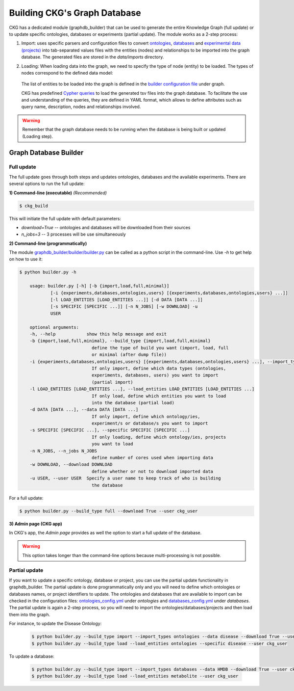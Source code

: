 

##############################
Building CKG's Graph Database
##############################

CKG has a dedicated module (graphdb_builder) that can be used to generate the entire Knowledge Graph (full update) or to update specific ontologies, databases or experiments (partial update).
The module works as a 2-step process:


1) Import:
   uses specific parsers and configuration files to convert `ontologies <https://github.com/MannLabs/CKG/tree/master/ckg/graphdb_builder/ontologies>`__, `databases <https://github.com/MannLabs/CKG/tree/master/ckg/graphdb_builder/databases>`__ and `experimental data (projects) <https://github.com/MannLabs/CKG/tree/master/ckg/graphdb_builder/experiments>`__ into tab-separated values files with the entities (nodes) and relationships to be imported into the graph database. The generated files are stored in the `data/imports` directory.


2) Loading: 
   When loading data into the graph, we need to specify the type of node (entity) to be loaded. The types of nodes correspond to the defined data model:
   
    .. image:: ../_static/images/data_model.png
        :width: 100%
        :align: center

    
   The list of entities to be loaded into the graph is defined in the `builder configuration file <https://github.com/MannLabs/CKG/blob/master/ckg/graphdb_builder/builder/builder_config.yml>`__ under graph.  
   
   CKG has predefined `Cypher queries <https://github.com/MannLabs/CKG/blob/master/ckg/graphdb_builder/builder/cypher.yml>`__ to load the generated tsv files into the graph database. To facilitate the use and understanding of the queries, they are defined in YAML format, which allows to define attributes such as query name, description, nodes and relationships involved.



.. warning:: Remember that the graph database needs to be running when the database is being built or updated (Loading step).


Graph Database Builder
=======================
.. image:: ../_static/images/graphdb_builder.png
    :width: 100%
    :align: center


.. _full:

Full update
^^^^^^^^^^^^


The full update goes through both steps and updates ontologies, databases and the available experiments. There are several options to run the full update:

**1) Command-line (executable)** *(Recommended)*

.. code-block:: bash

    $ ckg_build

This will initiate the full update with default parameters:

- `download=True` -- ontologies and databases will be downloaded from their sources

- `n_jobs=3` -- 3 processes will be use simultaneously

**2) Command-line (programmatically)**
   
The module `graphdb_builder/builder/builder.py <https://github.com/MannLabs/CKG/blob/master/ckg/graphdb_builder/builder/builder.py>`__ can be called as a python script in the command-line. Use `-h` to get help on how to use it:

.. code-block:: bash

    $ python builder.py -h
    
        usage: builder.py [-h] [-b {import,load,full,minimal}]
                [-i {experiments,databases,ontologies,users} [{experiments,databases,ontologies,users} ...]]
                [-l LOAD_ENTITIES [LOAD_ENTITIES ...]] [-d DATA [DATA ...]]
                [-s SPECIFIC [SPECIFIC ...]] [-n N_JOBS] [-w DOWNLOAD] -u
                USER

        optional arguments:
        -h, --help            show this help message and exit
        -b {import,load,full,minimal}, --build_type {import,load,full,minimal}
                                define the type of build you want (import, load, full
                                or minimal (after dump file))
        -i {experiments,databases,ontologies,users} [{experiments,databases,ontologies,users} ...], --import_types {experiments,databases,ontologies,users} [{experiments,databases,ontologies,users} ...]
                                If only import, define which data types (ontologies,
                                experiments, databases, users) you want to import
                                (partial import)
        -l LOAD_ENTITIES [LOAD_ENTITIES ...], --load_entities LOAD_ENTITIES [LOAD_ENTITIES ...]
                                If only load, define which entities you want to load
                                into the database (partial load)
        -d DATA [DATA ...], --data DATA [DATA ...]
                                If only import, define which ontology/ies,
                                experiment/s or database/s you want to import
        -s SPECIFIC [SPECIFIC ...], --specific SPECIFIC [SPECIFIC ...]
                                If only loading, define which ontology/ies, projects
                                you want to load
        -n N_JOBS, --n_jobs N_JOBS
                                define number of cores used when importing data
        -w DOWNLOAD, --download DOWNLOAD
                                define whether or not to download imported data
        -u USER, --user USER  Specify a user name to keep track of who is building
                                the database



For a full update:

.. code-block:: bash

    $ python builder.py --build_type full --download True --user ckg_user

**3) Admin page (CKG app)**

In CKG's app, the `Admin page` provides as well the option to start a full update of the database.

.. image:: ../_static/images/admin_update.png
    :width: 100%
    :align: center

.. warning:: This option takes longer than the command-line options because multi-processing is not possible.

.. _partial:

Partial update
^^^^^^^^^^^^^^^


If you want to update a specific ontology, database or project, you can use the partial update functionality in graphdb_builder. The partial update is done programmatically only and you will need to define which ontologies or databases names, or project identifiers to update.
The ontologies and databases that are available to import can be checked in the configuration files: `ontologies_config.yml <https://github.com/MannLabs/CKG/blob/master/ckg/graphdb_builder/ontologies/ontologies_config.yml>`__ under `ontologies` and `databases_config.yml <https://github.com/MannLabs/CKG/blob/master/ckg/graphdb_builder/databases/databases_config.yml>`__ under `databases`.
The partial update is again a 2-step process, so you will need to import the ontologies/databases/projects and then load them into the graph. 

For instance, to update the Disease Ontology:

    .. code-block:: bash

        $ python builder.py --build_type import --import_types ontologies --data disease --download True --user ckg_user
        $ python builder.py --build_type load --load_entities ontologies --specific disease --user ckg_user

To update a database:

    .. code-block:: bash

        $ python builder.py --build_type import --import_types databases --data HMDB --download True --user ckg_user
        $ python builder.py --build_type load --load_entities metabolite --user ckg_user

